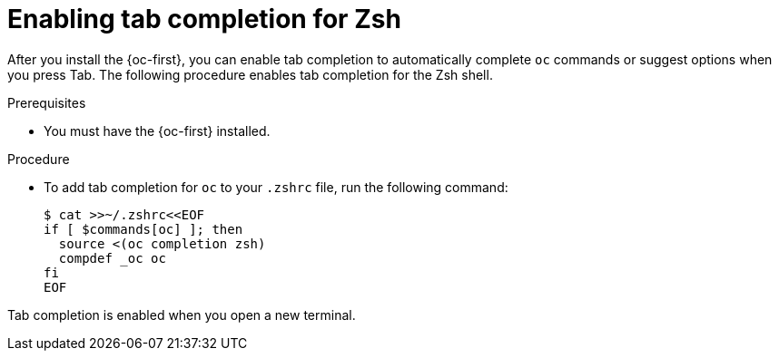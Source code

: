 // Module included in the following assemblies:
//
// * cli_reference/openshift_cli/configuring-cli.adoc

:_content-type: PROCEDURE
[id="cli-enabling-tab-completion-zsh_{context}"]
= Enabling tab completion for Zsh

After you install the {oc-first}, you can enable tab completion to automatically complete `oc` commands or suggest options when you press Tab. The following procedure enables tab completion for the Zsh shell.

.Prerequisites

* You must have the {oc-first} installed.

.Procedure

* To add tab completion for `oc` to your `.zshrc` file, run the following command:
+
[source,terminal]
----
$ cat >>~/.zshrc<<EOF
if [ $commands[oc] ]; then
  source <(oc completion zsh)
  compdef _oc oc
fi
EOF
----

Tab completion is enabled when you open a new terminal.
